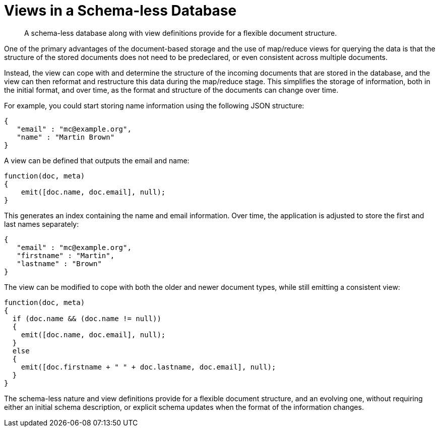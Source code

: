 = Views in a Schema-less Database
:description: A schema-less database along with view definitions provide for a flexible document structure.
:page-aliases: views:views-schemaless,understanding-couchbase:views/views-schemaless

[abstract]
{description}

One of the primary advantages of the document-based storage and the use of map/reduce views for querying the data is that the structure of the stored documents does not need to be predeclared, or even consistent across multiple documents.

Instead, the view can cope with and determine the structure of the incoming documents that are stored in the database, and the view can then reformat and restructure this data during the map/reduce stage.
This simplifies the storage of information, both in the initial format, and over time, as the format and structure of the documents can change over time.

For example, you could start storing name information using the following JSON structure:

----
{
   "email" : "mc@example.org",
   "name" : "Martin Brown"
}
----

A view can be defined that outputs the email and name:

----
function(doc, meta)
{
    emit([doc.name, doc.email], null);
}
----

This generates an index containing the name and email information.
Over time, the application is adjusted to store the first and last names separately:

----
{
   "email" : "mc@example.org",
   "firstname" : "Martin",
   "lastname" : "Brown"
}
----

The view can be modified to cope with both the older and newer document types, while still emitting a consistent view:

----
function(doc, meta)
{
  if (doc.name && (doc.name != null))
  {
    emit([doc.name, doc.email], null);
  }
  else
  {
    emit([doc.firstname + " " + doc.lastname, doc.email], null);
  }
}
----

The schema-less nature and view definitions provide for a flexible document structure, and an evolving one, without requiring either an initial schema description, or explicit schema updates when the format of the information changes.
